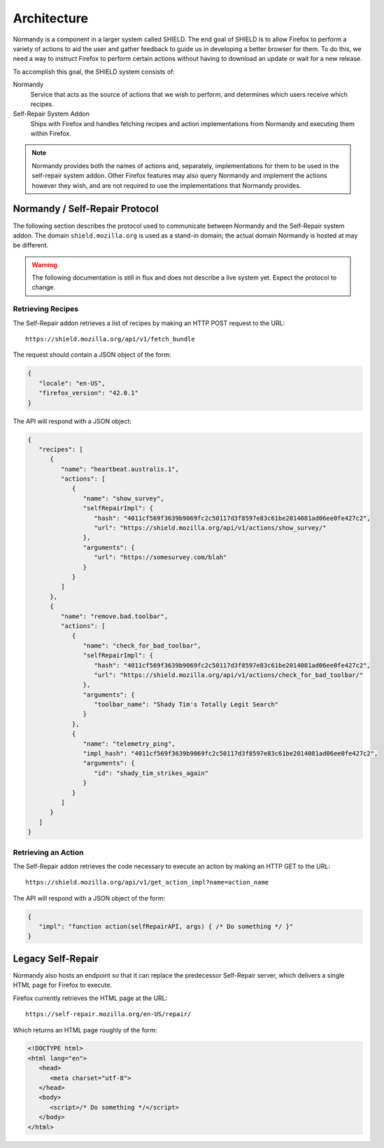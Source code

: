 Architecture
============
Normandy is a component in a larger system called SHIELD. The end goal of SHIELD
is to allow Firefox to perform a variety of actions to aid the user and gather
feedback to guide us in developing a better browser for them. To do this, we
need a way to instruct Firefox to perform certain actions without having to
download an update or wait for a new release.

To accomplish this goal, the SHIELD system consists of:

Normandy
   Service that acts as the source of actions that we wish to perform, and
   determines which users receive which recipes.
Self-Repair System Addon
   Ships with Firefox and handles fetching recipes and action implementations
   from Normandy and executing them within Firefox.

.. note:: Normandy provides both the names of actions and, separately,
   implementations for them to be used in the self-repair system addon. Other
   Firefox features may also query Normandy and implement the actions however
   they wish, and are not required to use the implementations that Normandy
   provides.

Normandy / Self-Repair Protocol
-------------------------------
The following section describes the protocol used to communicate between
Normandy and the Self-Repair system addon. The domain ``shield.mozilla.org``
is used as a stand-in domain; the actual domain Normandy is hosted at may be
different.

.. warning:: The following documentation is still in flux and does not describe
   a live system yet. Expect the protocol to change.

Retrieving Recipes
^^^^^^^^^^^^^^^^^^
The Self-Repair addon retrieves a list of recipes by making an HTTP POST request
to the URL::

   https://shield.mozilla.org/api/v1/fetch_bundle

The request should contain a JSON object of the form:

.. code-block:: json

   {
      "locale": "en-US",
      "firefox_version": "42.0.1"
   }

The API will respond with a JSON object:

.. code-block:: json

   {
      "recipes": [
         {
            "name": "heartbeat.australis.1",
            "actions": [
               {
                  "name": "show_survey",
                  "selfRepairImpl": {
                     "hash": "4011cf569f3639b9069fc2c50117d3f8597e83c61be2014081ad06ee0fe427c2",
                     "url": "https://shield.mozilla.org/api/v1/actions/show_survey/"
                  },
                  "arguments": {
                     "url": "https://somesurvey.com/blah"
                  }
               }
            ]
         },
         {
            "name": "remove.bad.toolbar",
            "actions": [
               {
                  "name": "check_for_bad_toolbar",
                  "selfRepairImpl": {
                     "hash": "4011cf569f3639b9069fc2c50117d3f8597e83c61be2014081ad06ee0fe427c2",
                     "url": "https://shield.mozilla.org/api/v1/actions/check_for_bad_toolbar/"
                  },
                  "arguments": {
                     "toolbar_name": "Shady Tim's Totally Legit Search"
                  }
               },
               {
                  "name": "telemetry_ping",
                  "impl_hash": "4011cf569f3639b9069fc2c50117d3f8597e83c61be2014081ad06ee0fe427c2",
                  "arguments": {
                     "id": "shady_tim_strikes_again"
                  }
               }
            ]
         }
      ]
   }

Retrieving an Action
^^^^^^^^^^^^^^^^^^^^
The Self-Repair addon retrieves the code necessary to execute an action by
making an HTTP GET to the URL::

   https://shield.mozilla.org/api/v1/get_action_impl?name=action_name

The API will respond with a JSON object of the form:

.. code-block:: json

   {
      "impl": "function action(selfRepairAPI, args) { /* Do something */ }"
   }

Legacy Self-Repair
------------------
Normandy also hosts an endpoint so that it can replace the predecessor
Self-Repair server, which delivers a single HTML page for Firefox to execute.

Firefox currently retrieves the HTML page at the URL::

   https://self-repair.mozilla.org/en-US/repair/

Which returns an HTML page roughly of the form:

.. code-block:: html

   <!DOCTYPE html>
   <html lang="en">
      <head>
         <meta charset="utf-8">
      </head>
      <body>
         <script>/* Do something */</script>
      </body>
   </html>
